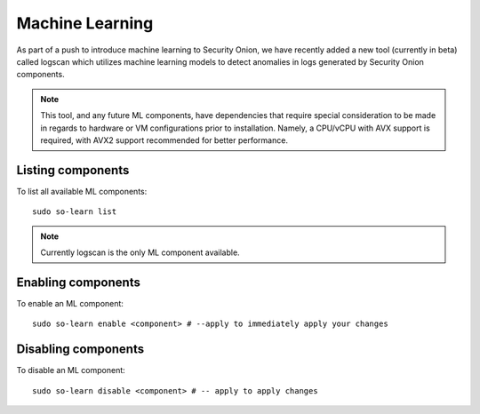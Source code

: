 .. _machine-learning:

Machine Learning
================

As part of a push to introduce machine learning to Security Onion, we have recently added a new tool (currently in beta) called logscan which utilizes machine learning models to detect anomalies in logs generated by Security Onion components. 

.. note::
    This tool, and any future ML components, have dependencies that require special consideration to be made in regards to hardware or VM configurations prior to installation. 
    Namely, a CPU/vCPU with AVX support is required, with AVX2 support recommended for better performance.

Listing components
------------------
To list all available ML components:

::

    sudo so-learn list

.. note::
    Currently logscan is the only ML component available.


Enabling components
-------------------
To enable an ML component:

::

    sudo so-learn enable <component> # --apply to immediately apply your changes


Disabling components
--------------------
To disable an ML component:

::

    sudo so-learn disable <component> # -- apply to apply changes
